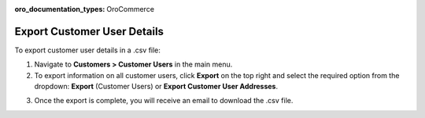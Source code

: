 :oro_documentation_types: OroCommerce

Export Customer User Details
----------------------------

To export customer user details in a .csv file:

1. Navigate to **Customers > Customer Users** in the main menu.
2. To export information on all customer users, click **Export** on the top right and select the required option from the dropdown: **Export** (Customer Users) or **Export Customer User Addresses**.

.. image:: /user/img/customers/customer_users/export-customer-users.png
   :alt: Export dropdown options

3. Once the export is complete, you will receive an email to download the .csv file.
